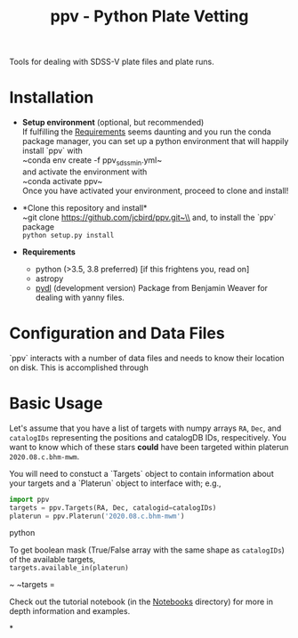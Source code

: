 #+TITLE: ppv - Python Plate Vetting

Tools for dealing with SDSS-V plate files and plate runs.
* Installation
:PROPERTIES:
:header-args:  :exports code
:END:

- *Setup environment* (optional, but recommended)\\
  If fulfilling the [[Requirements]] seems daunting and you run the conda package manager, you can set up a python environment that will happily install `ppv` with\\
  ~conda env create -f ppv_sdss_min.yml~\\

  and activate the environment with\\
  ~conda activate ppv~\\
  Once you have activated your environment, proceed to clone and install!

- *Clone this repository and install*\\
  ~git clone https://github.com/jcbird/ppv.git~\\
  and, to install the `ppv` package\\
  ~python setup.py install~

- *Requirements* <<Requirements>>
  - python (>3.5, 3.8 preferred) [if this frightens you, read on]
  - astropy
  - [[https://github.com/jcbird/ppv.git][pydl]] (development version)
    Package from Benjamin Weaver for dealing with yanny files.

* Configuration and Data Files
`ppv` interacts with a number of data files and needs to know their location on disk. This is accomplished through

* Basic Usage

Let's assume that you have a list of targets with numpy arrays =RA=, =Dec=, and =catalogIDs= representing the positions and catalogDB IDs, respecitively.
You want to know which of these stars *could* have been targeted within platerun =2020.08.c.bhm-mwm=.

You will need to constuct a `Targets` object to contain information about your targets and a `Platerun` object to interface with; e.g.,

#+BEGIN_SRC python
import ppv
targets = ppv.Targets(RA, Dec, catalogid=catalogIDs)
platerun = ppv.Platerun('2020.08.c.bhm-mwm')
#+END_SRC python

To get boolean mask (True/False array with the same shape as =catalogIDs=) of the available targets,\\
~targets.available_in(platerun)~



~
~targets =

#+BEGIN_SRC


Check out the tutorial notebook (in the [[file:notebooks/][Notebooks]] directory) for more in depth information and examples.



*
